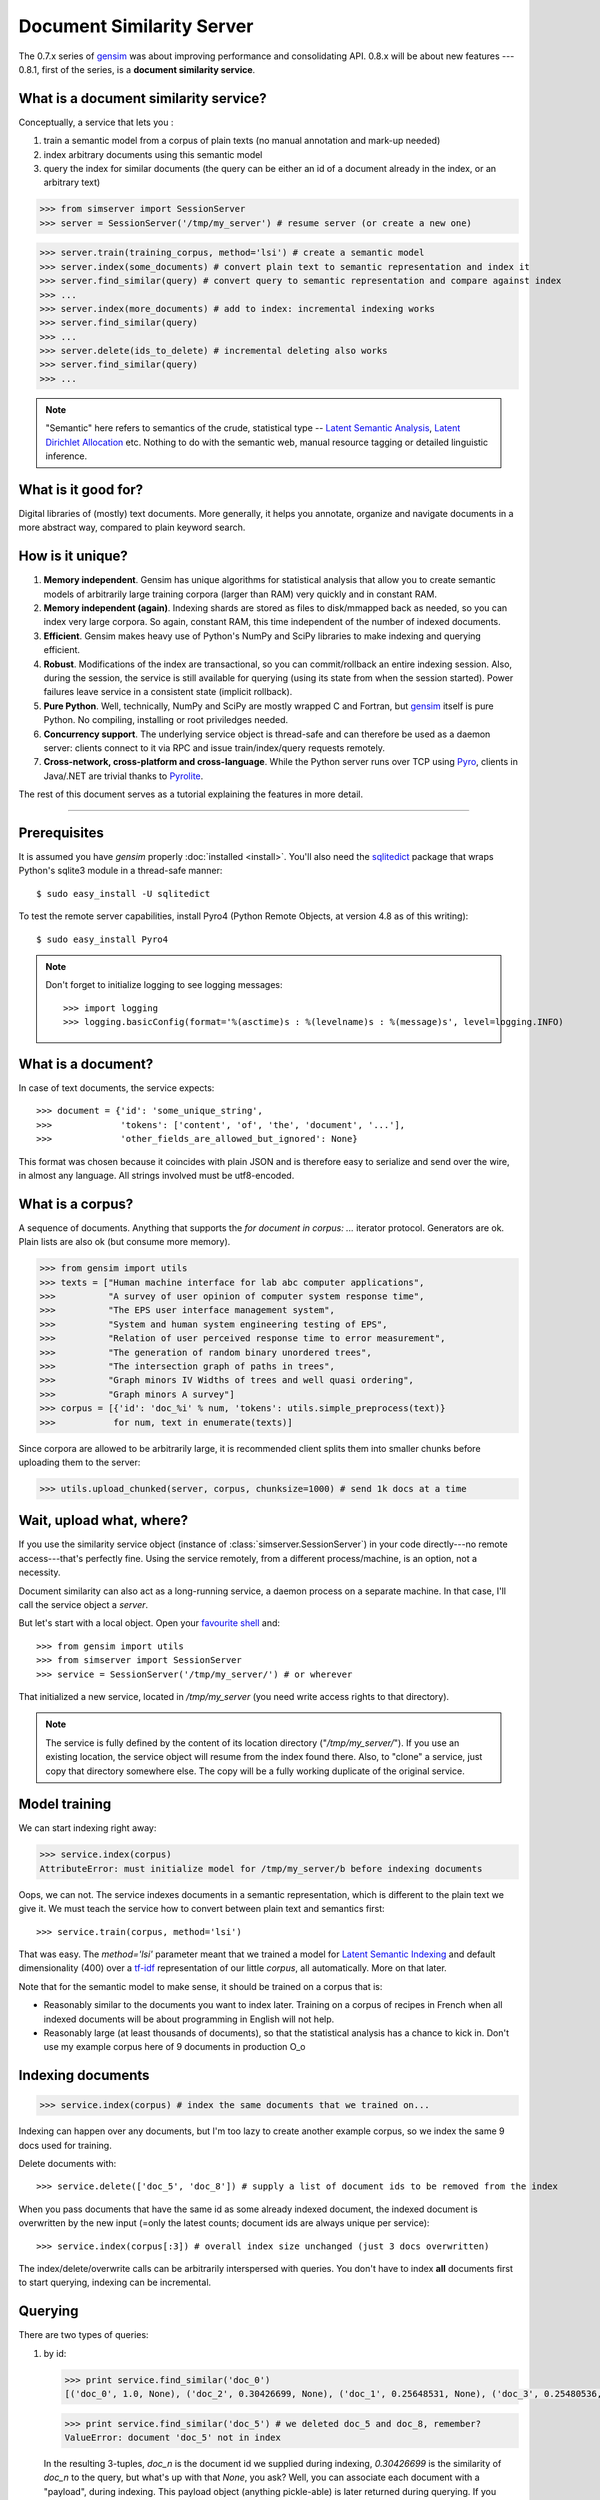 .. _simserver:

Document Similarity Server
=============================


The 0.7.x series of `gensim <http://radimrehurek.com/gensim/>`_ was about improving performance and consolidating API.
0.8.x will be about new features --- 0.8.1, first of the series, is a **document similarity service**.

What is a document similarity service?
---------------------------------------

Conceptually, a service that lets you :

1. train a semantic model from a corpus of plain texts (no manual annotation and mark-up needed)
2. index arbitrary documents using this semantic model
3. query the index for similar documents (the query can be either an id of a document already in the index, or an arbitrary text)


>>> from simserver import SessionServer
>>> server = SessionServer('/tmp/my_server') # resume server (or create a new one)

>>> server.train(training_corpus, method='lsi') # create a semantic model
>>> server.index(some_documents) # convert plain text to semantic representation and index it
>>> server.find_similar(query) # convert query to semantic representation and compare against index
>>> ...
>>> server.index(more_documents) # add to index: incremental indexing works
>>> server.find_similar(query)
>>> ...
>>> server.delete(ids_to_delete) # incremental deleting also works
>>> server.find_similar(query)
>>> ...

.. note::
    "Semantic" here refers to semantics of the crude, statistical type --
    `Latent Semantic Analysis <http://en.wikipedia.org/wiki/Latent_semantic_analysis>`_,
    `Latent Dirichlet Allocation <http://en.wikipedia.org/wiki/Latent_Dirichlet_allocation>`_ etc.
    Nothing to do with the semantic web, manual resource tagging or detailed linguistic inference.


What is it good for?
---------------------

Digital libraries of (mostly) text documents. More generally, it helps you annotate,
organize and navigate documents in a more abstract way, compared to plain keyword search.

How is it unique?
-----------------

1. **Memory independent**. Gensim has unique algorithms for statistical analysis that allow
   you to create semantic models of arbitrarily large training corpora (larger than RAM) very quickly
   and in constant RAM.
2. **Memory independent (again)**. Indexing shards are stored as files to disk/mmapped back as needed,
   so you can index very large corpora. So again, constant RAM, this time independent of the number of indexed documents.
3. **Efficient**. Gensim makes heavy use of Python's NumPy and SciPy libraries to make indexing and
   querying efficient.
4. **Robust**. Modifications of the index are transactional, so you can commit/rollback an
   entire indexing session. Also, during the session, the service is still available
   for querying (using its state from when the session started). Power failures leave
   service in a consistent state (implicit rollback).
5. **Pure Python**. Well, technically, NumPy and SciPy are mostly wrapped C and Fortran, but
   `gensim <http://radimrehurek.com/gensim/>`_ itself is pure Python. No compiling, installing or root priviledges needed.
6. **Concurrency support**. The underlying service object is thread-safe and can
   therefore be used as a daemon server: clients connect to it via RPC and issue train/index/query requests remotely.
7. **Cross-network, cross-platform and cross-language**. While the Python server runs
   over TCP using `Pyro <http://irmen.home.xs4all.nl/pyro/>`_,
   clients in Java/.NET are trivial thanks to `Pyrolite <http://irmen.home.xs4all.nl/pyrolite/>`_.

The rest of this document serves as a tutorial explaining the features in more detail.

-----

Prerequisites
----------------------

It is assumed you have `gensim` properly :doc:`installed <install>`. You'll also
need the `sqlitedict <http://pypi.python.org/pypi/sqlitedict>`_ package that wraps
Python's sqlite3 module in a thread-safe manner::

    $ sudo easy_install -U sqlitedict

To test the remote server capabilities, install Pyro4 (Python Remote Objects, at
version 4.8 as of this writing)::

    $ sudo easy_install Pyro4

.. note::
    Don't forget to initialize logging to see logging messages::

    >>> import logging
    >>> logging.basicConfig(format='%(asctime)s : %(levelname)s : %(message)s', level=logging.INFO)

What is a document?
-------------------

In case of text documents, the service expects::

>>> document = {'id': 'some_unique_string',
>>>             'tokens': ['content', 'of', 'the', 'document', '...'],
>>>             'other_fields_are_allowed_but_ignored': None}

This format was chosen because it coincides with plain JSON and is therefore easy to serialize and send over the wire, in almost any language.
All strings involved must be utf8-encoded.


What is a corpus?
-----------------

A sequence of documents. Anything that supports the `for document in corpus: ...`
iterator protocol. Generators are ok. Plain lists are also ok (but consume more memory).

>>> from gensim import utils
>>> texts = ["Human machine interface for lab abc computer applications",
>>>          "A survey of user opinion of computer system response time",
>>>          "The EPS user interface management system",
>>>          "System and human system engineering testing of EPS",
>>>          "Relation of user perceived response time to error measurement",
>>>          "The generation of random binary unordered trees",
>>>          "The intersection graph of paths in trees",
>>>          "Graph minors IV Widths of trees and well quasi ordering",
>>>          "Graph minors A survey"]
>>> corpus = [{'id': 'doc_%i' % num, 'tokens': utils.simple_preprocess(text)}
>>>           for num, text in enumerate(texts)]

Since corpora are allowed to be arbitrarily large, it is
recommended client splits them into smaller chunks before uploading them to the server:

>>> utils.upload_chunked(server, corpus, chunksize=1000) # send 1k docs at a time

Wait, upload what, where?
-------------------------

If you use the similarity service object (instance of :class:`simserver.SessionServer`) in
your code directly---no remote access---that's perfectly fine. Using the service remotely, from a different process/machine, is an
option, not a necessity.

Document similarity can also act as a long-running service, a daemon process on a separate machine. In that
case, I'll call the service object a *server*.

But let's start with a local object. Open your `favourite shell <http://ipython.org/>`_ and::

>>> from gensim import utils
>>> from simserver import SessionServer
>>> service = SessionServer('/tmp/my_server/') # or wherever

That initialized a new service, located in `/tmp/my_server` (you need write access rights to that directory).

.. note::
   The service is fully defined by the content of its location directory ("`/tmp/my_server/`").
   If you use an existing location, the service object will resume
   from the index found there. Also, to "clone" a service, just copy that
   directory somewhere else. The copy will be a fully working duplicate of the
   original service.


Model training
---------------

We can start indexing right away:

>>> service.index(corpus)
AttributeError: must initialize model for /tmp/my_server/b before indexing documents

Oops, we can not. The service indexes documents in a semantic representation, which
is different to the plain text we give it. We must teach the service how to convert
between plain text and semantics first::

>>> service.train(corpus, method='lsi')

That was easy. The `method='lsi'` parameter meant that we trained a model for
`Latent Semantic Indexing <http://en.wikipedia.org/wiki/Latent_semantic_indexing>`_
and default dimensionality (400) over a `tf-idf <http://en.wikipedia.org/wiki/Tf–idf>`_
representation of our little `corpus`, all automatically. More on that later.

Note that for the semantic model to make sense, it should be trained
on a corpus that is:

* Reasonably similar to the documents you want to index later. Training on a corpus
  of recipes in French when all indexed documents will be about programming in English
  will not help.
* Reasonably large (at least thousands of documents), so that the statistical analysis has
  a chance to kick in. Don't use my example corpus here of 9 documents in production O_o

Indexing documents
------------------

>>> service.index(corpus) # index the same documents that we trained on...

Indexing can happen over any documents, but I'm too lazy to create another example corpus, so we index the same 9 docs used for training.

Delete documents with::

  >>> service.delete(['doc_5', 'doc_8']) # supply a list of document ids to be removed from the index

When you pass documents that have the same id as some already indexed document,
the indexed document is overwritten by the new input (=only the latest counts;
document ids are always unique per service)::

  >>> service.index(corpus[:3]) # overall index size unchanged (just 3 docs overwritten)

The index/delete/overwrite calls can be arbitrarily interspersed with queries.
You don't have to index **all** documents first to start querying, indexing can be incremental.

Querying
---------

There are two types of queries:

1. by id:

   .. code-block:: python

     >>> print service.find_similar('doc_0')
     [('doc_0', 1.0, None), ('doc_2', 0.30426699, None), ('doc_1', 0.25648531, None), ('doc_3', 0.25480536, None)]

   >>> print service.find_similar('doc_5') # we deleted doc_5 and doc_8, remember?
   ValueError: document 'doc_5' not in index

   In the resulting 3-tuples, `doc_n` is the document id we supplied during indexing,
   `0.30426699` is the similarity of `doc_n` to the query, but what's up with that `None`, you ask?
   Well, you can associate each document with a "payload", during indexing.
   This payload object (anything pickle-able) is later returned during querying.
   If you don't specify `doc['payload']` during indexing, queries simply return `None` in the result tuple, as in our example here.

2. or by document (using `document['tokens']`; id is ignored in this case):

   .. code-block:: python

     >>> doc = {'tokens': utils.simple_preprocess('Graph and minors and humans and trees.')}
     >>> print service.find_similar(doc, min_score=0.4, max_results=50)
     [('doc_7', 0.93350589, None), ('doc_3', 0.42718196, None)]

Remote access
-------------

So far, we did everything in our Python shell, locally. I very much like `Pyro <http://irmen.home.xs4all.nl/pyro/>`_,
a pure Python package for Remote Procedure Calls (RPC), so I'll illustrate remote
service access via Pyro. Pyro takes care of all the socket listening/request routing/data marshalling/thread
spawning, so it saves us a lot of trouble.

To create a similarity server, we just create a :class:`simserver.SessionServer` object and register it
with a Pyro daemon for remote access. There is a small `example script <https://github.com/piskvorky/gensim/blob/simserver/gensim/test/run_simserver.py>`_
included with gensim, run it with::

  $ python -m gensim.test.run_simserver /tmp/testserver

You can just `ctrl+c` to terminate the server, but leave it running for now.

Now open your Python shell again, in another terminal window or possibly on another machine, and::

>>> import Pyro4
>>> service = Pyro4.Proxy(Pyro4.locateNS().lookup('gensim.testserver'))

Now `service` is only a proxy object: every call is physically executed wherever
you ran the `run_server.py` script, which can be a totally different computer
(within a network broadcast domain), but you don't even know::

>>> print service.status()
>>> service.train(corpus)
>>> service.index(other_corpus)
>>> service.find_similar(query)
>>> ...

It is worth mentioning that Irmen, the author of Pyro, also released
`Pyrolite <http://irmen.home.xs4all.nl/pyrolite/>`_ recently. That is a package
which allows you to create Pyro proxies also from Java and .NET, in addition to Python.
That way you can call remote methods from there too---the client doesn't have to be in Python.

Concurrency
-----------

Ok, now it's getting interesting. Since we can access the service remotely, what
happens if multiple clients create proxies to it at the same time? What if they
want to modify the server index at the same time?

Answer: the `SessionServer` object is thread-safe, so that when each client spawns a request
thread via Pyro, they don't step on each other's toes.

This means that:

1. There can be multiple simultaneous `service.find_similar` queries (or, in
   general, multiple simultaneus calls that are "read-only").
2. When two clients issue modification calls (`index`/`train`/`delete`/`drop_index`/...)
   at the same time, an internal lock serializes them -- the later call has to wait.
3. While one client is modifying the index, all other clients' queries still see
   the original index. Only once the modifications are committed do they become
   "visible".

What do you mean, visible?
--------------------------

The service uses transactions internally. This means that each modification is
done over a clone of the service. If the modification session fails for whatever
reason (exception in code; power failure that turns off the server; client unhappy
with how the session went), it can be rolled back. It also means other clients can
continue querying the original index during index updates.

The mechanism is hidden from users by default through auto-committing (it was already happening
in the examples above too), but auto-committing can be turned off explicitly::

  >>> service.set_autosession(False)
  >>> service.train(corpus)
  RuntimeError: must open a session before modifying SessionServer
  >>> service.open_session()
  >>> service.train(corpus)
  >>> service.index(corpus)
  >>> service.delete(doc_ids)
  >>> ...

None of these changes are visible to other clients, yet. Also, other clients'
calls to index/train/etc will block until this session is committed/rolled back---there
cannot be two open sessions at the same time.

To end a session::

  >>> service.rollback() # discard all changes since open_session()

or::

  >>> service.commit() # make changes public; now other clients can see changes/acquire the modification lock


Other stuff
------------

TODO Custom document parsing (in lieu of `utils.simple_preprocess`). Different models (not just `lsi`). Optimizing the index with `service.optimize()`.
TODO add some hard numbers; example tutorial for some bigger collection, e.g. arxiv.org or wikipedia.

